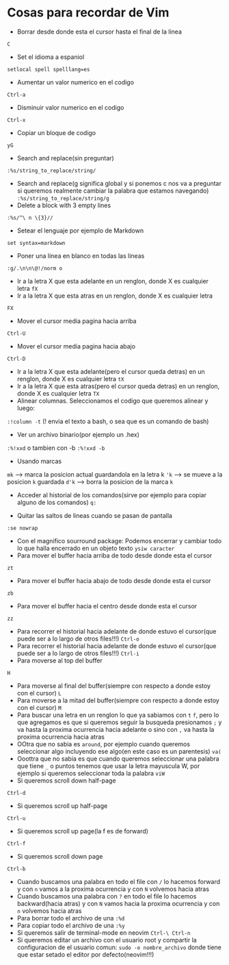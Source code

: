 * Cosas para recordar de Vim
 - Borrar desde donde esta el cursor hasta el final de la linea
 ~C~

 - Set el idioma a espaniol
 ~setlocal spell spelllang=es~
 - Aumentar un valor numerico en el codigo
 ~Ctrl-a~
 - Disminuir valor numerico en el codigo
 ~Ctrl-x~
 - Copiar un bloque de codigo
 ~yG~
 - Search and replace(sin preguntar)
 ~:%s/string_to_replace/string/~
 - Search and replace(g significa global y si ponemos c nos va a preguntar si
   queremos realmente cambiar la palabra que estamos navegando)
   ~:%s/string_to_replace/string/g~
 - Delete a block with 3 empty lines
 ~:%s/^\ n \{3}//~
 - Setear el lenguaje por ejemplo de Markdown
 ~set syntax=markdown~
 - Poner una linea en blanco en todas las lineas
 ~:g/.\n\n\@!/norm o~
 - Ir a la letra X que esta adelante en un renglon, donde X es cualquier
   letra
   ~fX~
 - Ir a la letra X que esta atras en un renglon, donde X es cualquier letra
 ~FX~
 - Mover el cursor media pagina hacia arriba
 ~Ctrl-U~
 - Mover el cursor media pagina hacia abajo
 ~Ctrl-D~
 - Ir a la letra X que esta adelante(pero el cursor queda detras) en un
   renglon, donde X es cualquier letra
   ~tX~
 - Ir a la letra X que esta atras(pero el cursor queda detras) en un renglon,
   donde X es cualquier letra
   ~TX~
 - Alinear columnas. Seleccionamos el codigo que queremos alinear y luego:
 ~:!column -t~ (! envia el texto a bash, o sea que es un comando de bash)
 - Ver un archivo binario(por ejemplo un .hex)
 ~:%!xxd~ o tambien con -b ~:%!xxd -b~
 - Usando marcas
 ~mk~ ---> marca la posicion actual guardandola en la letra k
 ~'k~ ---> se mueve a la posicion ~k~ guardada
 ~d'k~ ---> borra la posicion de la marca ~k~
 - Acceder al historial de los comandos(sirve por ejemplo para copiar alguno
   de los comandos)
   ~q:~

 - Quitar las saltos de lineas cuando se pasan de pantalla
 ~:se nowrap~
 - Con el magnifico sourround package: Podemos encerrar y cambiar todo lo que halla encerrado en un objeto texto
    ~ysiw caracter~
 - Para mover el buffer hacia arriba de todo desde donde esta el cursor
 ~zt~
 - Para mover el buffer hacia abajo de todo desde donde esta el cursor
 ~zb~
 - Para mover el buffer hacia el centro desde donde esta el cursor
 ~zz~

 - Para recorrer el historial hacia adelante de donde estuvo el cursor(que
   puede ser a lo largo de otros files!!!)
   ~Ctrl-o~
 - Para recorrer el historial hacia adelante de donde estuvo el cursor(que
   puede ser a lo largo de otros files!!!)
   ~Ctrl-i~
 - Para moverse al top del buffer
 ~H~
 - Para moverse al final del buffer(siempre con respecto a donde estoy con el
   cursor)
   ~L~
 - Para moverse a la mitad del buffer(siempre con respecto a donde estoy con
   el cursor)
   ~M~
 - Para buscar una letra en un renglon lo que ya sabiamos con ~t~ ~f~, pero
   lo que agregamos es que si queremos seguir la busqueda presionamos
   ~;~ y va hasta la proxima ocurrencia hacia adelante o sino con ~,~ va
   hasta la proxima ocurrencia hacia atras
 - OOtra que no sabia es ~around~, por ejemplo cuando queremos seleccionar
   algo incluyendo ese algo(en este caso es un parentesis)
   ~va(~
 - Ooottra que no sabia es que cuando queremos seleccionar una palabra que
   tiene ~_~ o puntos tenemos que usar la letra mayuscula W, por ejemplo si
   queremos seleccionar toda la palabra
   ~viW~
 - Si queremos scroll down half-page
 ~Ctrl-d~
 - Si queremos scroll up half-page
 ~Ctrl-u~
 - Si queremos scroll up page(la f es de forward)
 ~Ctrl-f~
 - Si queremos scroll down page
 ~Ctrl-b~
 - Cuando buscamos una palabra en todo el file con ~/~ lo hacemos forward y
   con ~n~ vamos a la proxima ocurrencia y con ~N~ volvemos hacia atras
 - Cuando buscamos una palabra con ~?~ en todo el file lo hacemos
   backward(hacia atras) y con ~N~ vamos hacia la proxima ocurrencia y con
   ~n~ volvemos hacia atras
 - Para borrar todo el archivo de una ~:%d~
 - Para copiar todo el archivo de una ~:%y~
 - Si queremos salir de terminal-mode en neovim ~Ctrl-\ Ctrl-n~
 - Si queremos editar un archivo con el usuario root y compartir la
   configuracion de el usuario comun:
   ~sudo -e nombre_archivo~
   donde tiene que estar setado el editor por defecto(neovim!!!)
